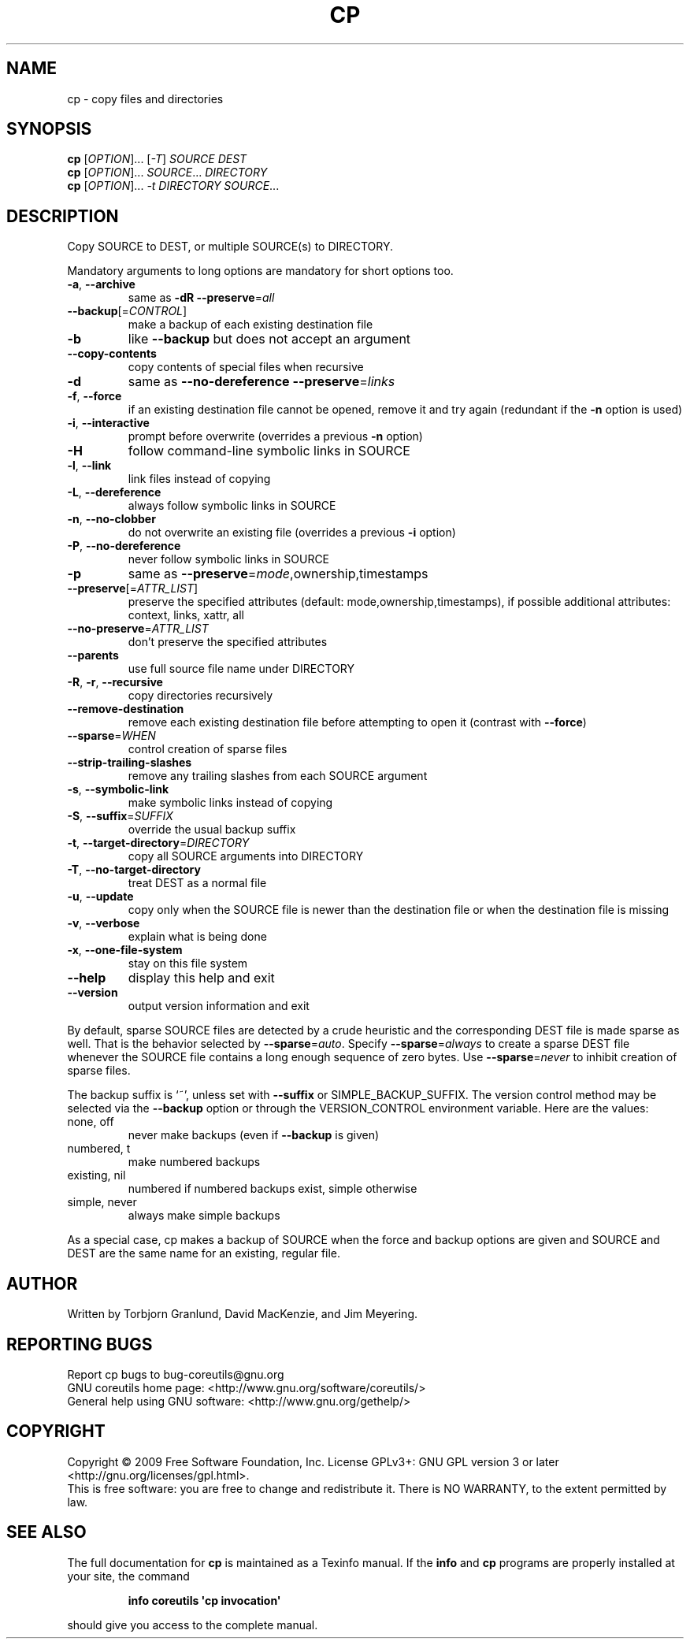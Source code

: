 .\" DO NOT MODIFY THIS FILE!  It was generated by help2man 1.35.
.TH CP "1" "March 2009" "GNU coreutils 7.2" "User Commands"
.SH NAME
cp \- copy files and directories
.SH SYNOPSIS
.B cp
[\fIOPTION\fR]... [\fI-T\fR] \fISOURCE DEST\fR
.br
.B cp
[\fIOPTION\fR]... \fISOURCE\fR... \fIDIRECTORY\fR
.br
.B cp
[\fIOPTION\fR]... \fI-t DIRECTORY SOURCE\fR...
.SH DESCRIPTION
.\" Add any additional description here
.PP
Copy SOURCE to DEST, or multiple SOURCE(s) to DIRECTORY.
.PP
Mandatory arguments to long options are mandatory for short options too.
.TP
\fB\-a\fR, \fB\-\-archive\fR
same as \fB\-dR\fR \fB\-\-preserve\fR=\fIall\fR
.TP
\fB\-\-backup\fR[=\fICONTROL\fR]
make a backup of each existing destination file
.TP
\fB\-b\fR
like \fB\-\-backup\fR but does not accept an argument
.TP
\fB\-\-copy\-contents\fR
copy contents of special files when recursive
.TP
\fB\-d\fR
same as \fB\-\-no\-dereference\fR \fB\-\-preserve\fR=\fIlinks\fR
.TP
\fB\-f\fR, \fB\-\-force\fR
if an existing destination file cannot be
opened, remove it and try again (redundant if
the \fB\-n\fR option is used)
.TP
\fB\-i\fR, \fB\-\-interactive\fR
prompt before overwrite (overrides a previous \fB\-n\fR
option)
.TP
\fB\-H\fR
follow command\-line symbolic links in SOURCE
.TP
\fB\-l\fR, \fB\-\-link\fR
link files instead of copying
.TP
\fB\-L\fR, \fB\-\-dereference\fR
always follow symbolic links in SOURCE
.TP
\fB\-n\fR, \fB\-\-no\-clobber\fR
do not overwrite an existing file (overrides
a previous \fB\-i\fR option)
.TP
\fB\-P\fR, \fB\-\-no\-dereference\fR
never follow symbolic links in SOURCE
.TP
\fB\-p\fR
same as \fB\-\-preserve\fR=\fImode\fR,ownership,timestamps
.TP
\fB\-\-preserve\fR[=\fIATTR_LIST\fR]
preserve the specified attributes (default:
mode,ownership,timestamps), if possible
additional attributes: context, links, xattr,
all
.TP
\fB\-\-no\-preserve\fR=\fIATTR_LIST\fR
don't preserve the specified attributes
.TP
\fB\-\-parents\fR
use full source file name under DIRECTORY
.TP
\fB\-R\fR, \fB\-r\fR, \fB\-\-recursive\fR
copy directories recursively
.TP
\fB\-\-remove\-destination\fR
remove each existing destination file before
attempting to open it (contrast with \fB\-\-force\fR)
.TP
\fB\-\-sparse\fR=\fIWHEN\fR
control creation of sparse files
.TP
\fB\-\-strip\-trailing\-slashes\fR
remove any trailing slashes from each SOURCE
argument
.TP
\fB\-s\fR, \fB\-\-symbolic\-link\fR
make symbolic links instead of copying
.TP
\fB\-S\fR, \fB\-\-suffix\fR=\fISUFFIX\fR
override the usual backup suffix
.TP
\fB\-t\fR, \fB\-\-target\-directory\fR=\fIDIRECTORY\fR
copy all SOURCE arguments into DIRECTORY
.TP
\fB\-T\fR, \fB\-\-no\-target\-directory\fR
treat DEST as a normal file
.TP
\fB\-u\fR, \fB\-\-update\fR
copy only when the SOURCE file is newer
than the destination file or when the
destination file is missing
.TP
\fB\-v\fR, \fB\-\-verbose\fR
explain what is being done
.TP
\fB\-x\fR, \fB\-\-one\-file\-system\fR
stay on this file system
.TP
\fB\-\-help\fR
display this help and exit
.TP
\fB\-\-version\fR
output version information and exit
.PP
By default, sparse SOURCE files are detected by a crude heuristic and the
corresponding DEST file is made sparse as well.  That is the behavior
selected by \fB\-\-sparse\fR=\fIauto\fR.  Specify \fB\-\-sparse\fR=\fIalways\fR to create a sparse DEST
file whenever the SOURCE file contains a long enough sequence of zero bytes.
Use \fB\-\-sparse\fR=\fInever\fR to inhibit creation of sparse files.
.PP
The backup suffix is `~', unless set with \fB\-\-suffix\fR or SIMPLE_BACKUP_SUFFIX.
The version control method may be selected via the \fB\-\-backup\fR option or through
the VERSION_CONTROL environment variable.  Here are the values:
.TP
none, off
never make backups (even if \fB\-\-backup\fR is given)
.TP
numbered, t
make numbered backups
.TP
existing, nil
numbered if numbered backups exist, simple otherwise
.TP
simple, never
always make simple backups
.PP
As a special case, cp makes a backup of SOURCE when the force and backup
options are given and SOURCE and DEST are the same name for an existing,
regular file.
.SH AUTHOR
Written by Torbjorn Granlund, David MacKenzie, and Jim Meyering.
.SH "REPORTING BUGS"
Report cp bugs to bug\-coreutils@gnu.org
.br
GNU coreutils home page: <http://www.gnu.org/software/coreutils/>
.br
General help using GNU software: <http://www.gnu.org/gethelp/>
.SH COPYRIGHT
Copyright \(co 2009 Free Software Foundation, Inc.
License GPLv3+: GNU GPL version 3 or later <http://gnu.org/licenses/gpl.html>.
.br
This is free software: you are free to change and redistribute it.
There is NO WARRANTY, to the extent permitted by law.
.SH "SEE ALSO"
The full documentation for
.B cp
is maintained as a Texinfo manual.  If the
.B info
and
.B cp
programs are properly installed at your site, the command
.IP
.B info coreutils \(aqcp invocation\(aq
.PP
should give you access to the complete manual.
